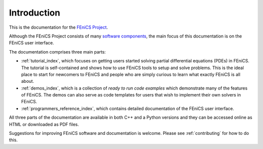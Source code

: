 .. General introduction to the FEniCS documentation effort.
   This is where we explain the main idea and structure of the docs.

.. _introduction:

############
Introduction
############

This is the documentation for the
`FEniCS Project <http://fenics.org/wiki/FEniCS_Project>`_.

Although the FEniCS Project consists of many `software components
<http://fenics.org/wiki/Projects>`_, the main focus of this
documentation is on the FEniCS user interface.

The documentation comprises three main parts:

* :ref:`tutorial_index`, which focuses on getting users started
  solving partial differential equations (PDEs) in FEniCS. The
  tutorial is self-contained and shows how to use FEniCS tools to
  setup and solve problems. This is the ideal place to start for
  newcomers to FEniCS and people who are simply curious to learn what
  exactly FEniCS is all about.

* :ref:`demos_index`, which is a collection of *ready to run code
  examples* which demonstrate many of the features of FEniCS. The
  demos can also serve as code templates for users that wish to
  implement their own solvers in FEniCS.

* :ref:`programmers_reference_index`, which contains detailed
  documentation of the FEniCS user interface.

All three parts of the documentation are available in both C++ and a
Python versions and they can be accessed online as HTML or downloaded
as PDF files.

Suggestions for improving FEniCS software and documentation is
welcome. Please see :ref:`contributing` for how to do this.
